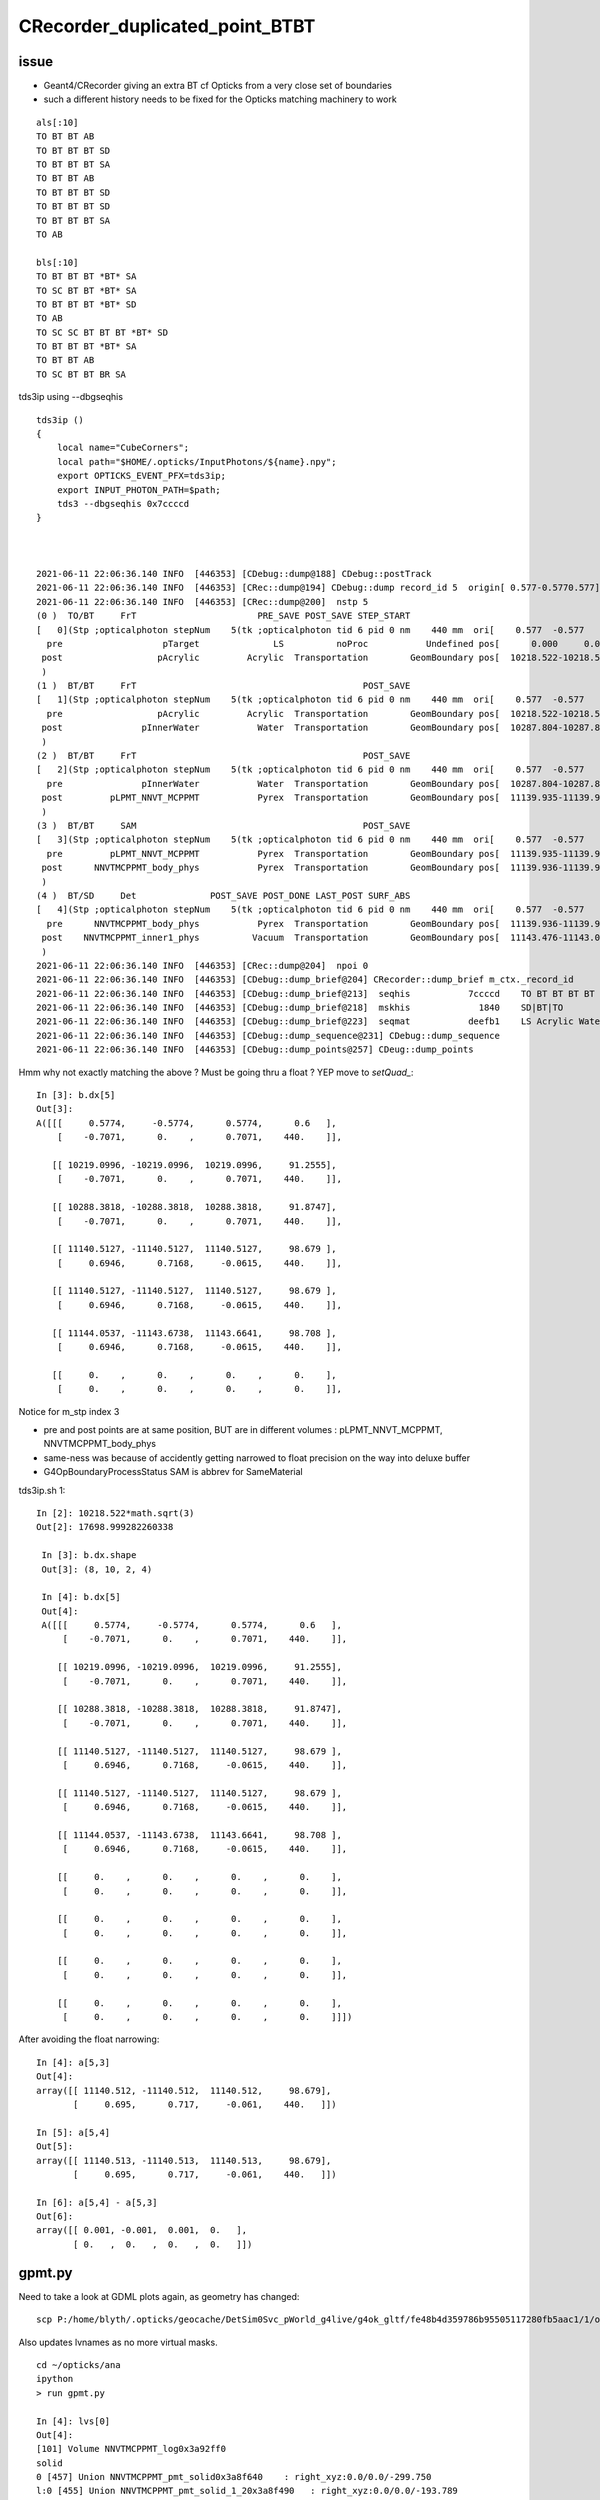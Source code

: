 CRecorder_duplicated_point_BTBT
===================================


issue
-------

* Geant4/CRecorder giving an extra BT cf Opticks from a very close set of boundaries
* such a different history needs to be fixed for the Opticks matching machinery to work 

::

    als[:10]
    TO BT BT AB
    TO BT BT BT SD
    TO BT BT BT SA
    TO BT BT AB
    TO BT BT BT SD
    TO BT BT BT SD
    TO BT BT BT SA
    TO AB

    bls[:10]
    TO BT BT BT *BT* SA
    TO SC BT BT *BT* SA
    TO BT BT BT *BT* SD
    TO AB
    TO SC SC BT BT BT *BT* SD
    TO BT BT BT *BT* SA
    TO BT BT AB
    TO SC BT BT BR SA


tds3ip using --dbgseqhis


::

    tds3ip () 
    { 
        local name="CubeCorners";
        local path="$HOME/.opticks/InputPhotons/${name}.npy";
        export OPTICKS_EVENT_PFX=tds3ip;
        export INPUT_PHOTON_PATH=$path;
        tds3 --dbgseqhis 0x7ccccd
    }



    2021-06-11 22:06:36.140 INFO  [446353] [CDebug::dump@188] CDebug::postTrack
    2021-06-11 22:06:36.140 INFO  [446353] [CRec::dump@194] CDebug::dump record_id 5  origin[ 0.577-0.5770.577]   Ori[ 0.577-0.5770.577] 
    2021-06-11 22:06:36.140 INFO  [446353] [CRec::dump@200]  nstp 5
    (0 )  TO/BT     FrT                       PRE_SAVE POST_SAVE STEP_START 
    [   0](Stp ;opticalphoton stepNum    5(tk ;opticalphoton tid 6 pid 0 nm    440 mm  ori[    0.577  -0.577   0.577]  pos[ 11143.476-11143.09611143.087]  )
      pre                   pTarget              LS          noProc           Undefined pos[      0.000     0.000     0.000]  dir[    0.577  -0.577   0.577]  pol[   -0.707   0.000   0.707]  ns  0.600 nm 440.000 mm/ns 195.234
     post                  pAcrylic         Acrylic  Transportation        GeomBoundary pos[  10218.522-10218.522 10218.522]  dir[    0.577  -0.577   0.577]  pol[   -0.707   0.000   0.707]  ns 91.255 nm 440.000 mm/ns 193.809
     )
    (1 )  BT/BT     FrT                                           POST_SAVE 
    [   1](Stp ;opticalphoton stepNum    5(tk ;opticalphoton tid 6 pid 0 nm    440 mm  ori[    0.577  -0.577   0.577]  pos[ 11143.476-11143.09611143.087]  )
      pre                  pAcrylic         Acrylic  Transportation        GeomBoundary pos[  10218.522-10218.522 10218.522]  dir[    0.577  -0.577   0.577]  pol[   -0.707   0.000   0.707]  ns 91.255 nm 440.000 mm/ns 193.809
     post               pInnerWater           Water  Transportation        GeomBoundary pos[  10287.804-10287.804 10287.804]  dir[    0.577  -0.577   0.577]  pol[   -0.707   0.000   0.707]  ns 91.875 nm 440.000 mm/ns 216.910
     )
    (2 )  BT/BT     FrT                                           POST_SAVE 
    [   2](Stp ;opticalphoton stepNum    5(tk ;opticalphoton tid 6 pid 0 nm    440 mm  ori[    0.577  -0.577   0.577]  pos[ 11143.476-11143.09611143.087]  )
      pre               pInnerWater           Water  Transportation        GeomBoundary pos[  10287.804-10287.804 10287.804]  dir[    0.577  -0.577   0.577]  pol[   -0.707   0.000   0.707]  ns 91.875 nm 440.000 mm/ns 216.910
     post         pLPMT_NNVT_MCPPMT           Pyrex  Transportation        GeomBoundary pos[  11139.935-11139.935 11139.935]  dir[    0.621  -0.555   0.553]  pol[    0.695   0.717  -0.061]  ns 98.679 nm 440.000 mm/ns 196.979
     )
    (3 )  BT/BT     SAM                                           POST_SAVE 
    [   3](Stp ;opticalphoton stepNum    5(tk ;opticalphoton tid 6 pid 0 nm    440 mm  ori[    0.577  -0.577   0.577]  pos[ 11143.476-11143.09611143.087]  )
      pre         pLPMT_NNVT_MCPPMT           Pyrex  Transportation        GeomBoundary pos[  11139.935-11139.935 11139.935]  dir[    0.621  -0.555   0.553]  pol[    0.695   0.717  -0.061]  ns 98.679 nm 440.000 mm/ns 196.979
     post      NNVTMCPPMT_body_phys           Pyrex  Transportation        GeomBoundary pos[  11139.936-11139.936 11139.936]  dir[    0.621  -0.555   0.553]  pol[    0.695   0.717  -0.061]  ns 98.679 nm 440.000 mm/ns 196.979
     )
    (4 )  BT/SD     Det              POST_SAVE POST_DONE LAST_POST SURF_ABS 
    [   4](Stp ;opticalphoton stepNum    5(tk ;opticalphoton tid 6 pid 0 nm    440 mm  ori[    0.577  -0.577   0.577]  pos[ 11143.476-11143.09611143.087]  )
      pre      NNVTMCPPMT_body_phys           Pyrex  Transportation        GeomBoundary pos[  11139.936-11139.936 11139.936]  dir[    0.621  -0.555   0.553]  pol[    0.695   0.717  -0.061]  ns 98.679 nm 440.000 mm/ns 196.979
     post    NNVTMCPPMT_inner1_phys          Vacuum  Transportation        GeomBoundary pos[  11143.476-11143.096 11143.087]  dir[    0.621  -0.555   0.553]  pol[    0.695   0.717  -0.061]  ns 98.708 nm 440.000 mm/ns 196.979
     )
    2021-06-11 22:06:36.140 INFO  [446353] [CRec::dump@204]  npoi 0
    2021-06-11 22:06:36.140 INFO  [446353] [CDebug::dump_brief@204] CRecorder::dump_brief m_ctx._record_id        5 m_photon._badflag     0 --dbgseqhis  sas: POST_SAVE POST_DONE LAST_POST SURF_ABS 
    2021-06-11 22:06:36.140 INFO  [446353] [CDebug::dump_brief@213]  seqhis           7ccccd    TO BT BT BT BT SD                               
    2021-06-11 22:06:36.140 INFO  [446353] [CDebug::dump_brief@218]  mskhis             1840    SD|BT|TO
    2021-06-11 22:06:36.140 INFO  [446353] [CDebug::dump_brief@223]  seqmat           deefb1    LS Acrylic Water Pyrex Pyrex Vacuum - - - - - - - - - - 
    2021-06-11 22:06:36.140 INFO  [446353] [CDebug::dump_sequence@231] CDebug::dump_sequence
    2021-06-11 22:06:36.140 INFO  [446353] [CDebug::dump_points@257] CDeug::dump_points



Hmm why not exactly matching the above ? Must be going thru a float ? YEP move to `setQuad_`::

    In [3]: b.dx[5]                                                                                                                                                                                          
    Out[3]: 
    A([[[     0.5774,     -0.5774,      0.5774,      0.6   ],
        [    -0.7071,      0.    ,      0.7071,    440.    ]],

       [[ 10219.0996, -10219.0996,  10219.0996,     91.2555],
        [    -0.7071,      0.    ,      0.7071,    440.    ]],

       [[ 10288.3818, -10288.3818,  10288.3818,     91.8747],
        [    -0.7071,      0.    ,      0.7071,    440.    ]],

       [[ 11140.5127, -11140.5127,  11140.5127,     98.679 ],
        [     0.6946,      0.7168,     -0.0615,    440.    ]],

       [[ 11140.5127, -11140.5127,  11140.5127,     98.679 ],
        [     0.6946,      0.7168,     -0.0615,    440.    ]],

       [[ 11144.0537, -11143.6738,  11143.6641,     98.708 ],
        [     0.6946,      0.7168,     -0.0615,    440.    ]],

       [[     0.    ,      0.    ,      0.    ,      0.    ],
        [     0.    ,      0.    ,      0.    ,      0.    ]],




Notice for m_stp index 3 

* pre and post points are at same position, BUT are in different volumes : pLPMT_NNVT_MCPPMT, NNVTMCPPMT_body_phys
* same-ness was because of accidently getting narrowed to float precision on the way into deluxe buffer
* G4OpBoundaryProcessStatus SAM is abbrev for SameMaterial


tds3ip.sh 1::

   In [2]: 10218.522*math.sqrt(3)                                                                                                                                                                           
   Out[2]: 17698.999282260338

    In [3]: b.dx.shape                                                                                                                                                                                       
    Out[3]: (8, 10, 2, 4)

    In [4]: b.dx[5]                                                                                                                                                                                          
    Out[4]: 
    A([[[     0.5774,     -0.5774,      0.5774,      0.6   ],
        [    -0.7071,      0.    ,      0.7071,    440.    ]],

       [[ 10219.0996, -10219.0996,  10219.0996,     91.2555],
        [    -0.7071,      0.    ,      0.7071,    440.    ]],

       [[ 10288.3818, -10288.3818,  10288.3818,     91.8747],
        [    -0.7071,      0.    ,      0.7071,    440.    ]],

       [[ 11140.5127, -11140.5127,  11140.5127,     98.679 ],
        [     0.6946,      0.7168,     -0.0615,    440.    ]],

       [[ 11140.5127, -11140.5127,  11140.5127,     98.679 ],
        [     0.6946,      0.7168,     -0.0615,    440.    ]],

       [[ 11144.0537, -11143.6738,  11143.6641,     98.708 ],
        [     0.6946,      0.7168,     -0.0615,    440.    ]],

       [[     0.    ,      0.    ,      0.    ,      0.    ],
        [     0.    ,      0.    ,      0.    ,      0.    ]],

       [[     0.    ,      0.    ,      0.    ,      0.    ],
        [     0.    ,      0.    ,      0.    ,      0.    ]],

       [[     0.    ,      0.    ,      0.    ,      0.    ],
        [     0.    ,      0.    ,      0.    ,      0.    ]],

       [[     0.    ,      0.    ,      0.    ,      0.    ],
        [     0.    ,      0.    ,      0.    ,      0.    ]]])




After avoiding the float narrowing::


    In [4]: a[5,3]                                                                                                                                                                                       
    Out[4]: 
    array([[ 11140.512, -11140.512,  11140.512,     98.679],
           [     0.695,      0.717,     -0.061,    440.   ]])

    In [5]: a[5,4]                                                                                                                                                                                       
    Out[5]: 
    array([[ 11140.513, -11140.513,  11140.513,     98.679],
           [     0.695,      0.717,     -0.061,    440.   ]])

    In [6]: a[5,4] - a[5,3]                                                                                                                                                                              
    Out[6]: 
    array([[ 0.001, -0.001,  0.001,  0.   ],
           [ 0.   ,  0.   ,  0.   ,  0.   ]])








gpmt.py 
------------


Need to take a look at GDML plots again, as geometry has changed::

   scp P:/home/blyth/.opticks/geocache/DetSim0Svc_pWorld_g4live/g4ok_gltf/fe48b4d359786b95505117280fb5aac1/1/origin_CGDMLKludge.gdml /usr/local/opticks/
 
Also updates lvnames as no more virtual masks.

::


    cd ~/opticks/ana
    ipython
    > run gpmt.py 

    In [4]: lvs[0]                                                                                                                                                                                           
    Out[4]: 
    [101] Volume NNVTMCPPMT_log0x3a92ff0
    solid
    0 [457] Union NNVTMCPPMT_pmt_solid0x3a8f640    : right_xyz:0.0/0.0/-299.750
    l:0 [455] Union NNVTMCPPMT_pmt_solid_1_20x3a8f490   : right_xyz:0.0/0.0/-193.789
    l:0 [453] Ellipsoid NNVTMCPPMT_pmt_solid_1_Ellipsoid0x3a8ec40   : xyz 0.0,0.0,0.000   :  ax/by/cz 254.001/254.001/184.001  zcut1 -184.001 zcut2 184.001  
    r:0 [454] Polycone NNVTMCPPMT_pmt_solid_part20x3a8ed20   : xyz 0.0,0.0,0.000       :  zp_num  2 z:[19.7106720393278, -19.7106720393278] rmax:[50.001, 75.8277739512222] rmin:[0.0]  
    r:0 [456] Tube NNVTMCPPMT_pmt_solid_3_EndTube0x3a8f360   : xyz 0.0,0.0,172.501     :  rmin 0.0 rmax 50.001 hz 86.251 
    material
    [13] Material Pyrex0x3298a60 solid
    physvol 1
       Physvol NNVTMCPPMT_body_phys0x3a93320
     None None 

    In [5]: lvs[1]                                                                                                                                                                                           
    Out[5]: 
    [100] Volume NNVTMCPPMT_body_log0x3a92ee0
    solid
    0 [452] Union NNVTMCPPMT_body_solid0x3a905c0   : right_xyz:0.0/0.0/-299.750
    l:0 [450] Union NNVTMCPPMT_body_solid_1_20x3a903d0   : right_xyz:0.0/0.0/-193.789
    l:0 [448] Ellipsoid NNVTMCPPMT_body_solid_1_Ellipsoid0x3a8f8b0   : xyz 0.0,0.0,0.000   :  ax/by/cz 254.000/254.000/184.000  zcut1 -184.000 zcut2 184.000  
    r:0 [449] Polycone NNVTMCPPMT_body_solid_part20x3a8f990   : xyz 0.0,0.0,0.000      :  zp_num  2 z:[19.71113043771, -19.71113043771] rmax:[50.0, 75.8277739512222] rmin:[0.0]  
    r:0 [451] Tube NNVTMCPPMT_body_solid_3_EndTube0x3a902a0   : xyz 0.0,0.0,172.500    :  rmin 0.0 rmax 50.000 hz 86.250 
    material
    [13] Material Pyrex0x3298a60 solid
    physvol 2
       Physvol NNVTMCPPMT_inner1_phys0x3a933a0
     None None 
       Physvol NNVTMCPPMT_inner2_phys0x3a93450
     None None 



bn.npy
-------

::

    In [1]: a = np.load("bn.npy")

    In [2]: a
    Out[2]:
    array([[[  15208722,          0,          0,          0]],

           [[3890811154,          0,          0,          0]],

           [[3890811154,          0,          0,          0]],

           [[  15208722,          0,          0,          0]],

           [[3890811154,          0,          0,          0]],

           [[3890811154,          0,          0,          0]],

           [[3857256722,          0,          0,          0]],

           [[        18,          0,          0,          0]]], dtype=uint32)

    In [3]: a.shape
    Out[3]: (8, 1, 4)

    In [4]: a.view(np.int8)
    Out[4]:
    array([[[ 18,  17, -24,   0,   0,   0,   0,   0,   0,   0,   0,   0,   0,   0,   0,   0]],
    TO BT BT AB

           [[ 18,  17, -23, -25,   0,   0,   0,   0,   0,   0,   0,   0,   0,   0,   0,   0]],
    TO BT BT BT SD

           [[ 18,  17, -23, -25,   0,   0,   0,   0,   0,   0,   0,   0,   0,   0,   0,   0]],
    TO BT BT BT SA

           [[ 18,  17, -24,   0,   0,   0,   0,   0,   0,   0,   0,   0,   0,   0,   0,   0]],
    TO BT BT AB

           [[ 18,  17, -23, -25,   0,   0,   0,   0,   0,   0,   0,   0,   0,   0,   0,   0]],
    TO BT BT BT SD

           [[ 18,  17, -23, -25,   0,   0,   0,   0,   0,   0,   0,   0,   0,   0,   0,   0]],
    TO BT BT BT SD

           [[ 18,  17, -23, -27,   0,   0,   0,   0,   0,   0,   0,   0,   0,   0,   0,   0]],
    TO BT BT BT SA

           [[ 18,   0,   0,   0,   0,   0,   0,   0,   0,   0,   0,   0,   0,   0,   0,   0]]], dtype=int8)
    TO AB


    als[:10]
    TO BT BT AB
    TO BT BT BT SD
    TO BT BT BT SA
    TO BT BT AB
    TO BT BT BT SD
    TO BT BT BT SD
    TO BT BT BT SA
    TO AB



* compare with final boundary from pflags

    In [8]: boundary    = (( a.ox[:,3,0].view(np.uint32) & 0xffff0000 ) >> 16 ).view(np.int16)[0::2]

    In [9]: boundary
    Out[9]: A([-24, -25, -25, -24, -25, -25, -27,  18], dtype=int16)

    In [10]: sensorIdx = (( a.ox[:,3,0].view(np.uint32) & 0x0000ffff ) >> 0 )

    In [11]: sensorIdx
    Out[11]: A([    0, 13954, 14041,     0,  3569,  3613,  3700,     0], dtype=uint32)




* need to up the stats : getting -25:Pyrex///Pyrex gives SD

* whats different about photon index 6, what that ones gets -27:Pyrex//NNVTMCPPMT_PMT_20inch_mirror_logsurf1/Vacuum



    In [5]:

           vv
     17 :  18 : Acrylic///LS 

     16 :  17 : Water///Acrylic 

     22 :  23 : Water///Water 

     23 :  24 : Water///Pyrex 

     24 :  25 : Pyrex///Pyrex 

     26 :  27 : Pyrex//NNVTMCPPMT_PMT_20inch_mirror_logsurf1/Vacuum 

::

    In [1]: run blib.py                                                                                                                                                                                  
     nbnd  36 nmat  17 nsur  20 
      0 :   1 : Galactic///Galactic 
      1 :   2 : Galactic///Rock 
      2 :   3 : Rock///Air 
      3 :   4 : Air///Air 
      4 :   5 : Air///LS 
      5 :   6 : Air///Steel 
      6 :   7 : Air///Tyvek 
      7 :   8 : Air///Aluminium 
      8 :   9 : Aluminium///Adhesive 
      9 :  10 : Adhesive///TiO2Coating 
     10 :  11 : TiO2Coating///Scintillator 
     11 :  12 : Rock///Tyvek 
     12 :  13 : Tyvek///vetoWater 
     13 :  14 : vetoWater///LatticedShellSteel 
     14 :  15 : vetoWater/CDTyvekSurface//Tyvek 
     15 :  16 : Tyvek///Water 
     16 :  17 : Water///Acrylic 
     17 :  18 : Acrylic///LS 
     18 :  19 : LS///Acrylic 
     19 :  20 : LS///PE_PA 
     20 :  21 : Water///Steel 
     21 :  22 : Water///PE_PA 
     22 :  23 : Water///Water 
     23 :  24 : Water///Pyrex 
     24 :  25 : Pyrex///Pyrex 
     25 :  26 : Pyrex/NNVTMCPPMT_PMT_20inch_photocathode_logsurf2/NNVTMCPPMT_PMT_20inch_photocathode_logsurf1/Vacuum 
     26 :  27 : Pyrex//NNVTMCPPMT_PMT_20inch_mirror_logsurf1/Vacuum 
     27 :  28 : Pyrex/HamamatsuR12860_PMT_20inch_photocathode_logsurf2/HamamatsuR12860_PMT_20inch_photocathode_logsurf1/Vacuum 
     28 :  29 : Pyrex//HamamatsuR12860_PMT_20inch_mirror_logsurf1/Vacuum 
     29 :  30 : Pyrex/PMT_3inch_photocathode_logsurf2/PMT_3inch_photocathode_logsurf1/Vacuum 
     30 :  31 : Pyrex//PMT_3inch_absorb_logsurf1/Vacuum 
     31 :  32 : Water///LS 
     32 :  33 : Water/Steel_surface/Steel_surface/Steel 
     33 :  34 : vetoWater///Water 
     34 :  35 : Pyrex/PMT_20inch_veto_photocathode_logsurf2/PMT_20inch_veto_photocathode_logsurf1/Vacuum 
     35 :  36 : Pyrex//PMT_20inch_veto_mirror_logsurf1/Vacuum 


